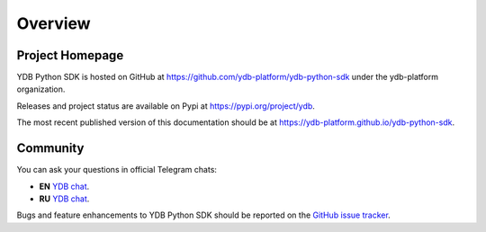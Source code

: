 Overview
========

Project Homepage
----------------

YDB Python SDK is hosted on GitHub at https://github.com/ydb-platform/ydb-python-sdk under the ydb-platform organization.

Releases and project status are available on Pypi at https://pypi.org/project/ydb.

The most recent published version of this documentation should be at https://ydb-platform.github.io/ydb-python-sdk.


Community
---------

You can ask your questions in official Telegram chats:

* **EN** `YDB chat <https://t.me/ydb_en>`_.
* **RU** `YDB chat <https://t.me/ydb_ru>`_.


Bugs and feature enhancements to YDB Python SDK should be reported on the `GitHub
issue tracker
<https://github.com/ydb-platform/ydb-python-sdk/issues/>`_.
